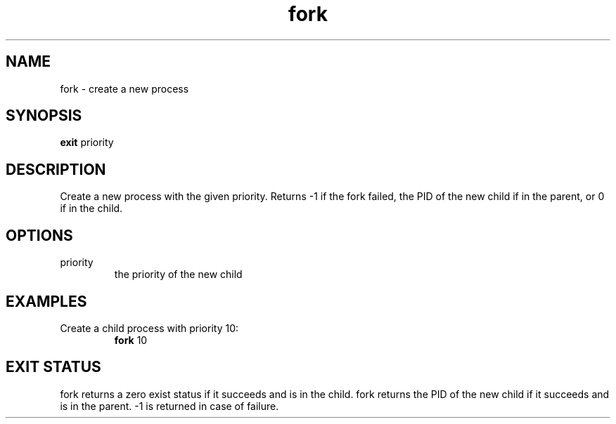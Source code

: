 .TH fork 2  "May 21, 2010" "version 0.1" "System Calls"
.SH NAME
fork \- create a new process
.SH SYNOPSIS
.B exit
priority
.SH DESCRIPTION
Create a new process with the given priority.
Returns -1 if the fork failed,
the PID of the new child if in the parent,
or 0 if in the child.
.SH OPTIONS
.TP
priority
the priority of the new child
.SH EXAMPLES
.TP
Create a child process with priority 10:
.B fork
10
.PP
.SH EXIT STATUS
fork returns a zero exist status if it succeeds and is in the child.
fork returns the PID of the new child if it succeeds and is in the parent.
-1 is returned in case of failure.
